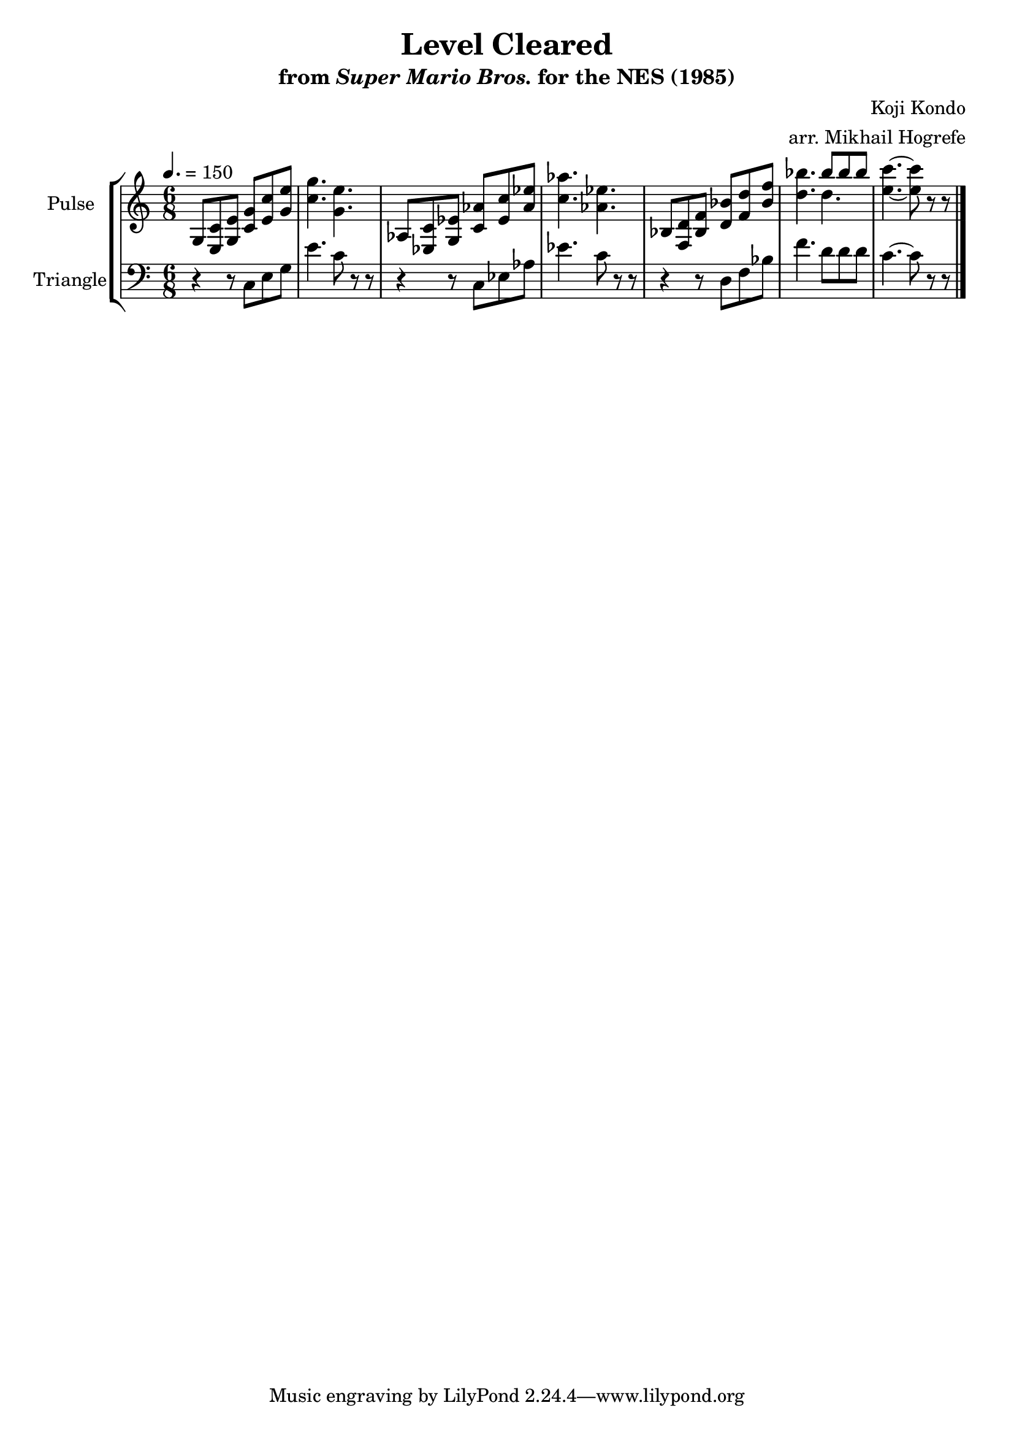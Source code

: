 \version "2.22.0"

\book {
    \header {
        title = "Level Cleared"
        subtitle = \markup { "from" {\italic "Super Mario Bros."} "for the NES (1985)" }
        composer = "Koji Kondo"
        arranger = "arr. Mikhail Hogrefe"
    }

    \score {
        {
            \new StaffGroup <<
                \new Staff \relative c' {
                    \set Staff.instrumentName = "Pulse"
                    \set Staff.shortInstrumentName = "P."
\time 6/8
\tempo 4. = 150
g8 <e c'> <g e'> <c g'> <e c'> <g e'> |
<c g'>4. <g e'> |
aes,8 <ees c'> <g ees'> <c aes'> <ees c'> <aes ees'> |
<c aes'>4. <aes ees'> |
bes,8 <f d'> <bes f'> <d bes'> <f d'> <bes f'> |
<d bes'>4. <<{bes'8 bes bes}\\{d,4.}>> |
<e c'>4. ~ <e c'>8 r r |
\bar "|."
                }

                \new Staff \relative c {
                    \set Staff.instrumentName = "Triangle"
                    \set Staff.shortInstrumentName = "T."
\clef bass
r4 r8 c e g |
e'4. c8 r r |
r4 r8 c, ees aes |
ees'4. c8 r r |
r4 r8 d, f bes |
f'4. d8 d d |
c4. ~ c8 r r |

                }
            >>
        }
        \layout {
            \context {
                \Staff
                \RemoveEmptyStaves
            }
            \context {
                \DrumStaff
                \RemoveEmptyStaves
            }
        }
        \midi {}
    }
}
